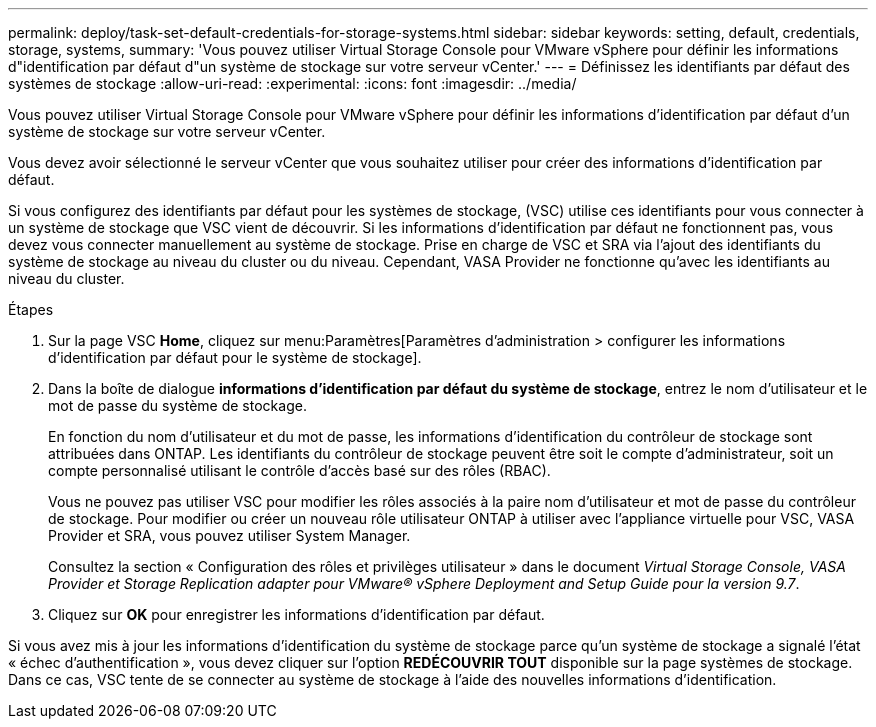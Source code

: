 ---
permalink: deploy/task-set-default-credentials-for-storage-systems.html 
sidebar: sidebar 
keywords: setting, default, credentials, storage, systems, 
summary: 'Vous pouvez utiliser Virtual Storage Console pour VMware vSphere pour définir les informations d"identification par défaut d"un système de stockage sur votre serveur vCenter.' 
---
= Définissez les identifiants par défaut des systèmes de stockage
:allow-uri-read: 
:experimental: 
:icons: font
:imagesdir: ../media/


[role="lead"]
Vous pouvez utiliser Virtual Storage Console pour VMware vSphere pour définir les informations d'identification par défaut d'un système de stockage sur votre serveur vCenter.

Vous devez avoir sélectionné le serveur vCenter que vous souhaitez utiliser pour créer des informations d'identification par défaut.

Si vous configurez des identifiants par défaut pour les systèmes de stockage, (VSC) utilise ces identifiants pour vous connecter à un système de stockage que VSC vient de découvrir. Si les informations d'identification par défaut ne fonctionnent pas, vous devez vous connecter manuellement au système de stockage. Prise en charge de VSC et SRA via l'ajout des identifiants du système de stockage au niveau du cluster ou du niveau. Cependant, VASA Provider ne fonctionne qu'avec les identifiants au niveau du cluster.

.Étapes
. Sur la page VSC *Home*, cliquez sur menu:Paramètres[Paramètres d'administration > configurer les informations d'identification par défaut pour le système de stockage].
. Dans la boîte de dialogue *informations d'identification par défaut du système de stockage*, entrez le nom d'utilisateur et le mot de passe du système de stockage.
+
En fonction du nom d'utilisateur et du mot de passe, les informations d'identification du contrôleur de stockage sont attribuées dans ONTAP. Les identifiants du contrôleur de stockage peuvent être soit le compte d'administrateur, soit un compte personnalisé utilisant le contrôle d'accès basé sur des rôles (RBAC).

+
Vous ne pouvez pas utiliser VSC pour modifier les rôles associés à la paire nom d'utilisateur et mot de passe du contrôleur de stockage. Pour modifier ou créer un nouveau rôle utilisateur ONTAP à utiliser avec l'appliance virtuelle pour VSC, VASA Provider et SRA, vous pouvez utiliser System Manager.

+
Consultez la section « Configuration des rôles et privilèges utilisateur » dans le document _Virtual Storage Console, VASA Provider et Storage Replication adapter pour VMware® vSphere Deployment and Setup Guide pour la version 9.7_.

. Cliquez sur *OK* pour enregistrer les informations d'identification par défaut.


Si vous avez mis à jour les informations d'identification du système de stockage parce qu'un système de stockage a signalé l'état « échec d'authentification », vous devez cliquer sur l'option *REDÉCOUVRIR TOUT* disponible sur la page systèmes de stockage. Dans ce cas, VSC tente de se connecter au système de stockage à l'aide des nouvelles informations d'identification.
